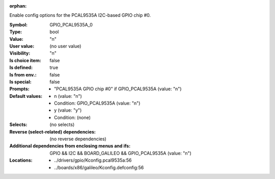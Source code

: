 :orphan:

.. title:: GPIO_PCAL9535A_0

.. option:: CONFIG_GPIO_PCAL9535A_0:
.. _CONFIG_GPIO_PCAL9535A_0:

Enable config options for the PCAL9535A I2C-based GPIO chip #0.



:Symbol:           GPIO_PCAL9535A_0
:Type:             bool
:Value:            "n"
:User value:       (no user value)
:Visibility:       "n"
:Is choice item:   false
:Is defined:       true
:Is from env.:     false
:Is special:       false
:Prompts:

 *  "PCAL9535A GPIO chip #0" if GPIO_PCAL9535A (value: "n")
:Default values:

 *  n (value: "n")
 *   Condition: GPIO_PCAL9535A (value: "n")
 *  y (value: "y")
 *   Condition: (none)
:Selects:
 (no selects)
:Reverse (select-related) dependencies:
 (no reverse dependencies)
:Additional dependencies from enclosing menus and ifs:
 GPIO && I2C && BOARD_GALILEO && GPIO_PCAL9535A (value: "n")
:Locations:
 * ../drivers/gpio/Kconfig.pcal9535a:56
 * ../boards/x86/galileo/Kconfig.defconfig:56